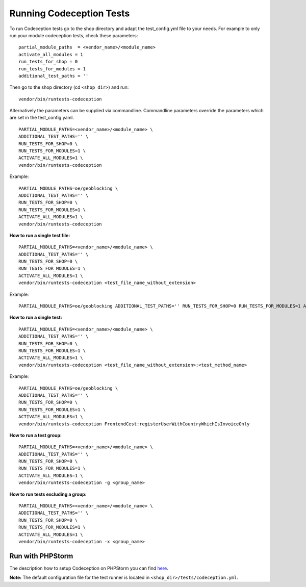 .. _running-codeception-tests:

Running Codeception Tests
-------------------------

To run Codeception tests go to the shop directory and adapt the test_config.yml file to your needs.
For example to only run your module codeception tests, check these parameters:

::

  partial_module_paths  = <vendor_name>/<module_name>
  activate_all_modules = 1
  run_tests_for_shop = 0
  run_tests_for_modules = 1
  additional_test_paths = ''

Then go to the shop directory (cd ``<shop_dir>``) and run:
::

  vendor/bin/runtests-codeception


Alternatively the parameters can be supplied via commandline. Commandline parameters override the parameters which are set in the test_config.yaml.
::

  PARTIAL_MODULE_PATHS=<vendor_name>/<module_name> \
  ADDITIONAL_TEST_PATHS='' \
  RUN_TESTS_FOR_SHOP=0 \
  RUN_TESTS_FOR_MODULES=1 \
  ACTIVATE_ALL_MODULES=1 \
  vendor/bin/runtests-codeception

Example:
::

  PARTIAL_MODULE_PATHS=oe/geoblocking \
  ADDITIONAL_TEST_PATHS='' \
  RUN_TESTS_FOR_SHOP=0 \
  RUN_TESTS_FOR_MODULES=1 \
  ACTIVATE_ALL_MODULES=1 \
  vendor/bin/runtests-codeception

**How to run a single test file:**
::

  PARTIAL_MODULE_PATHS=<vendor_name>/<module_name> \
  ADDITIONAL_TEST_PATHS='' \
  RUN_TESTS_FOR_SHOP=0 \
  RUN_TESTS_FOR_MODULES=1 \
  ACTIVATE_ALL_MODULES=1 \
  vendor/bin/runtests-codeception <test_file_name_without_extension>

Example:
::

  PARTIAL_MODULE_PATHS=oe/geoblocking ADDITIONAL_TEST_PATHS='' RUN_TESTS_FOR_SHOP=0 RUN_TESTS_FOR_MODULES=1 ACTIVATE_ALL_MODULES=1 vendor/bin/runtests-codeception FrontendCest

**How to run a single test:**
::

  PARTIAL_MODULE_PATHS=<vendor_name>/<module_name> \
  ADDITIONAL_TEST_PATHS='' \
  RUN_TESTS_FOR_SHOP=0 \
  RUN_TESTS_FOR_MODULES=1 \
  ACTIVATE_ALL_MODULES=1 \
  vendor/bin/runtests-codeception <test_file_name_without_extension>:<test_method_name>

Example:
::

  PARTIAL_MODULE_PATHS=oe/geoblocking \
  ADDITIONAL_TEST_PATHS='' \
  RUN_TESTS_FOR_SHOP=0 \
  RUN_TESTS_FOR_MODULES=1 \
  ACTIVATE_ALL_MODULES=1 \
  vendor/bin/runtests-codeception FrontendCest:registerUserWithCountryWhichIsInvoiceOnly


**How to run a test group:**
::

  PARTIAL_MODULE_PATHS=<vendor_name>/<module_name> \
  ADDITIONAL_TEST_PATHS='' \
  RUN_TESTS_FOR_SHOP=0 \
  RUN_TESTS_FOR_MODULES=1 \
  ACTIVATE_ALL_MODULES=1 \
  vendor/bin/runtests-codeception -g <group_name>

**How to run tests excluding a group:**
::

  PARTIAL_MODULE_PATHS=<vendor_name>/<module_name> \
  ADDITIONAL_TEST_PATHS='' \
  RUN_TESTS_FOR_SHOP=0 \
  RUN_TESTS_FOR_MODULES=1 \
  ACTIVATE_ALL_MODULES=1 \
  vendor/bin/runtests-codeception -x <group_name>


Run with PHPStorm
^^^^^^^^^^^^^^^^^

The description how to setup Codeception on PHPStorm you can find `here <https://www.jetbrains.com/help/phpstorm/using-codeception-framework.html>`__.

**Note:** The default configuration file for the test runner is located in ``<shop_dir>/tests/codeception.yml``.